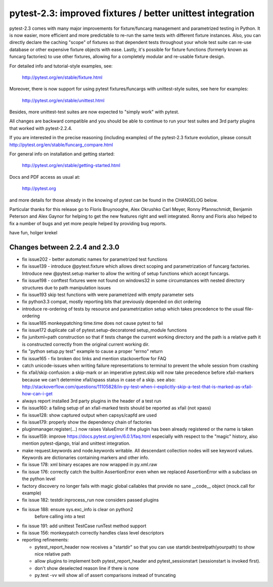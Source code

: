 pytest-2.3: improved fixtures / better unittest integration
=============================================================================

pytest-2.3 comes with many major improvements for fixture/funcarg management
and parametrized testing in Python.  It is now easier, more efficient and
more predictable to re-run the same tests with different fixture
instances.  Also, you can directly declare the caching "scope" of
fixtures so that dependent tests throughout your whole test suite can
re-use database or other expensive fixture objects with ease.  Lastly,
it's possible for fixture functions (formerly known as funcarg
factories) to use other fixtures, allowing for a completely modular and
re-usable fixture design.

For detailed info and tutorial-style examples, see:

    http://pytest.org/en/stable/fixture.html

Moreover, there is now support for using pytest fixtures/funcargs with
unittest-style suites, see here for examples:

    http://pytest.org/en/stable/unittest.html

Besides, more unittest-test suites are now expected to "simply work"
with pytest.

All changes are backward compatible and you should be able to continue
to run your test suites and 3rd party plugins that worked with
pytest-2.2.4.

If you are interested in the precise reasoning (including examples) of the
pytest-2.3 fixture evolution, please consult
http://pytest.org/en/stable/funcarg_compare.html

For general info on installation and getting started:

    http://pytest.org/en/stable/getting-started.html

Docs and PDF access as usual at:

    http://pytest.org

and more details for those already in the knowing of pytest can be found
in the CHANGELOG below.

Particular thanks for this release go to Floris Bruynooghe, Alex Okrushko
Carl Meyer, Ronny Pfannschmidt, Benjamin Peterson and Alex Gaynor for helping
to get the new features right and well integrated.  Ronny and Floris
also helped to fix a number of bugs and yet more people helped by
providing bug reports.

have fun,
holger krekel


Changes between 2.2.4 and 2.3.0
-----------------------------------

- fix issue202 - better automatic names for parametrized test functions
- fix issue139 - introduce @pytest.fixture which allows direct scoping
  and parametrization of funcarg factories.  Introduce new @pytest.setup
  marker to allow the writing of setup functions which accept funcargs.
- fix issue198 - conftest fixtures were not found on windows32 in some
  circumstances with nested directory structures due to path manipulation issues
- fix issue193 skip test functions with were parametrized with empty
  parameter sets
- fix python3.3 compat, mostly reporting bits that previously depended
  on dict ordering
- introduce re-ordering of tests by resource and parametrization setup
  which takes precedence to the usual file-ordering
- fix issue185 monkeypatching time.time does not cause pytest to fail
- fix issue172 duplicate call of pytest.setup-decoratored setup_module
  functions
- fix junitxml=path construction so that if tests change the
  current working directory and the path is a relative path
  it is constructed correctly from the original current working dir.
- fix "python setup.py test" example to cause a proper "errno" return
- fix issue165 - fix broken doc links and mention stackoverflow for FAQ
- catch unicode-issues when writing failure representations
  to terminal to prevent the whole session from crashing
- fix xfail/skip confusion: a skip-mark or an imperative pytest.skip
  will now take precedence before xfail-markers because we
  can't determine xfail/xpass status in case of a skip. see also:
  http://stackoverflow.com/questions/11105828/in-py-test-when-i-explicitly-skip-a-test-that-is-marked-as-xfail-how-can-i-get

- always report installed 3rd party plugins in the header of a test run

- fix issue160: a failing setup of an xfail-marked tests should
  be reported as xfail (not xpass)

- fix issue128: show captured output when capsys/capfd are used

- fix issue179: properly show the dependency chain of factories

- pluginmanager.register(...) now raises ValueError if the
  plugin has been already registered or the name is taken

- fix issue159: improve https://docs.pytest.org/en/6.0.1/faq.html
  especially with respect to the "magic" history, also mention
  pytest-django, trial and unittest integration.

- make request.keywords and node.keywords writable.  All descendant
  collection nodes will see keyword values.  Keywords are dictionaries
  containing markers and other info.

- fix issue 178: xml binary escapes are now wrapped in py.xml.raw

- fix issue 176: correctly catch the builtin AssertionError
  even when we replaced AssertionError with a subclass on the
  python level

- factory discovery no longer fails with magic global callables
  that provide no sane __code__ object (mock.call for example)

- fix issue 182: testdir.inprocess_run now considers passed plugins

- fix issue 188: ensure sys.exc_info is clear on python2
                 before calling into a test

- fix issue 191: add unittest TestCase runTest method support
- fix issue 156: monkeypatch correctly handles class level descriptors

- reporting refinements:

  - pytest_report_header now receives a "startdir" so that
    you can use startdir.bestrelpath(yourpath) to show
    nice relative path

  - allow plugins to implement both pytest_report_header and
    pytest_sessionstart (sessionstart is invoked first).

  - don't show deselected reason line if there is none

  - py.test -vv will show all of assert comparisons instead of truncating
